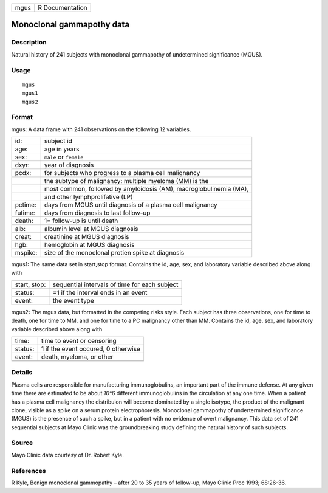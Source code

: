 +--------+-------------------+
| mgus   | R Documentation   |
+--------+-------------------+

Monoclonal gammapothy data
--------------------------

Description
~~~~~~~~~~~

Natural history of 241 subjects with monoclonal gammapothy of
undetermined significance (MGUS).

Usage
~~~~~

::

    mgus
    mgus1
    mgus2

Format
~~~~~~

mgus: A data frame with 241 observations on the following 12 variables.

+-----------+----------------------------------------------------------------------+
| id:       | subject id                                                           |
+-----------+----------------------------------------------------------------------+
| age:      | age in years                                                         |
+-----------+----------------------------------------------------------------------+
| sex:      | ``male`` or ``female``                                               |
+-----------+----------------------------------------------------------------------+
| dxyr:     | year of diagnosis                                                    |
+-----------+----------------------------------------------------------------------+
| pcdx:     | for subjects who progress to a plasma cell malignancy                |
+-----------+----------------------------------------------------------------------+
|           | the subtype of malignancy: multiple myeloma (MM) is the              |
+-----------+----------------------------------------------------------------------+
|           | most common, followed by amyloidosis (AM), macroglobulinemia (MA),   |
+-----------+----------------------------------------------------------------------+
|           | and other lymphprolifative (LP)                                      |
+-----------+----------------------------------------------------------------------+
| pctime:   | days from MGUS until diagnosis of a plasma cell malignancy           |
+-----------+----------------------------------------------------------------------+
| futime:   | days from diagnosis to last follow-up                                |
+-----------+----------------------------------------------------------------------+
| death:    | 1= follow-up is until death                                          |
+-----------+----------------------------------------------------------------------+
| alb:      | albumin level at MGUS diagnosis                                      |
+-----------+----------------------------------------------------------------------+
| creat:    | creatinine at MGUS diagnosis                                         |
+-----------+----------------------------------------------------------------------+
| hgb:      | hemoglobin at MGUS diagnosis                                         |
+-----------+----------------------------------------------------------------------+
| mspike:   | size of the monoclonal protien spike at diagnosis                    |
+-----------+----------------------------------------------------------------------+
+-----------+----------------------------------------------------------------------+

mgus1: The same data set in start,stop format. Contains the id, age,
sex, and laboratory variable described above along with

+----------------+-------------------------------------------------+
| start, stop:   | sequential intervals of time for each subject   |
+----------------+-------------------------------------------------+
| status:        | =1 if the interval ends in an event             |
+----------------+-------------------------------------------------+
| event:         | the event type                                  |
+----------------+-------------------------------------------------+
+----------------+-------------------------------------------------+

mgus2: The mgus data, but formatted in the competing risks style. Each
subject has three observations, one for time to death, one for time to
MM, and one for time to a PC malignancy other than MM. Contains the id,
age, sex, and laboratory variable described above along with

+-----------+---------------------------------------+
| time:     | time to event or censoring            |
+-----------+---------------------------------------+
| status:   | 1 if the event occured, 0 otherwise   |
+-----------+---------------------------------------+
| event:    | death, myeloma, or other              |
+-----------+---------------------------------------+
+-----------+---------------------------------------+

Details
~~~~~~~

Plasma cells are responsible for manufacturing immunoglobulins, an
important part of the immune defense. At any given time there are
estimated to be about *10^6* different immunoglobulins in the
circulation at any one time. When a patient has a plasma cell malignancy
the distribuion will become dominated by a single isotype, the product
of the malignant clone, visible as a spike on a serum protein
electrophoresis. Monoclonal gammapothy of undertermined significance
(MGUS) is the presence of such a spike, but in a patient with no
evidence of overt malignancy. This data set of 241 sequential subjects
at Mayo Clinic was the groundbreaking study defining the natural history
of such subjects.

Source
~~~~~~

Mayo Clinic data courtesy of Dr. Robert Kyle.

References
~~~~~~~~~~

R Kyle, Benign monoclonal gammopathy – after 20 to 35 years of
follow-up, Mayo Clinic Proc 1993; 68:26-36.
